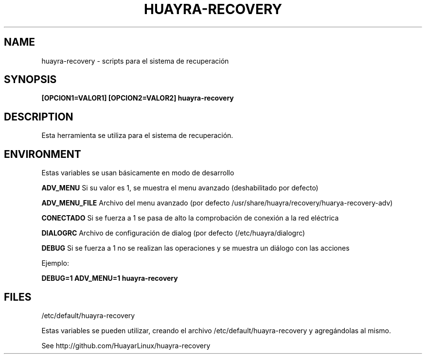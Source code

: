 .TH HUAYRA-RECOVERY 1 2016-04-06 huayra-recovery
.SH NAME
huayra-recovery \- scripts para el sistema de recuperación

.SH SYNOPSIS
.B [OPCION1=VALOR1] [OPCION2=VALOR2] huayra-recovery

.SH DESCRIPTION

Esta herramienta se utiliza para el sistema de recuperación.

.SH ENVIRONMENT

Estas variables se usan básicamente en modo de desarrollo

.B ADV_MENU 
Si su valor es 1, se muestra el menu avanzado (deshabilitado por defecto)

.B ADV_MENU_FILE 
Archivo del menu avanzado (por defecto /usr/share/huayra/recovery/huarya-recovery-adv)

.B CONECTADO
Si se fuerza a 1 se pasa de alto la comprobación de conexión a la red eléctrica

.B DIALOGRC 
Archivo de configuración de dialog (por defecto (/etc/huayra/dialogrc)

.B DEBUG
Si se fuerza a 1 no se realizan las operaciones y se muestra un diálogo con las acciones


Ejemplo: 

.B DEBUG=1 ADV_MENU=1 huayra-recovery 

.SH FILES

/etc/default/huayra-recovery

Estas variables se pueden utilizar, creando el archivo /etc/default/huayra-recovery y
agregándolas al mismo.

See http://github.com/HuayarLinux/huayra-recovery
